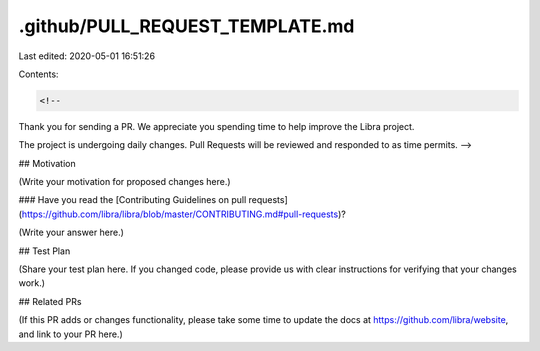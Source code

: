 .github/PULL_REQUEST_TEMPLATE.md
================================

Last edited: 2020-05-01 16:51:26

Contents:

.. code-block:: md

    <!--
Thank you for sending a PR. We appreciate you spending time to help improve the Libra project.

The project is undergoing daily changes. Pull Requests will be reviewed and responded to as time permits.
-->

## Motivation

(Write your motivation for proposed changes here.)

### Have you read the [Contributing Guidelines on pull requests](https://github.com/libra/libra/blob/master/CONTRIBUTING.md#pull-requests)?

(Write your answer here.)

## Test Plan

(Share your test plan here. If you changed code, please provide us with clear instructions for verifying that your changes work.)

## Related PRs

(If this PR adds or changes functionality, please take some time to update the docs at https://github.com/libra/website, and link to your PR here.)



